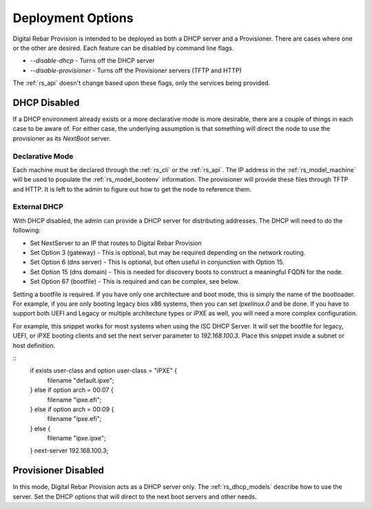 .. Copyright (c) 2017 RackN Inc.
.. Licensed under the Apache License, Version 2.0 (the "License");
.. Digital Rebar Provision documentation under Digital Rebar master license
.. index::
  pair: Digital Rebar Provision; Deployments

.. _rs_deployment:


Deployment Options
~~~~~~~~~~~~~~~~~~

Digital Rebar Provision is intended to be deployed as both a DHCP server and a Provisioner.  There are cases where
one or the other are desired.  Each feature can be disabled by command line flags.

* *--disable-dhcp* - Turns off the DHCP server
* *--disable-provisioner* - Turns off the Provisioner servers (TFTP and HTTP)

The :ref:`rs_api` doesn't change based upon these flags, only the services being provided.


DHCP Disabled
-------------

If a DHCP environment already exists or a more declarative mode is more desirable, there are a couple of things in each case to be aware of.
For either case, the underlying assumption is that something will direct the node to use
the provisioner as its *NextBoot* server.

Declarative Mode
================

Each machine must be declared through the :ref:`rs_cli` or the :ref:`rs_api`.
The IP address in the :ref:`rs_model_machine` will be used to populate the :ref:`rs_model_bootenv` information.  The
provisioner will provide these files through TFTP and HTTP.  It is left to the admin to figure out how to get the
node to reference them.


External DHCP
=============

With DHCP disabled, the admin can provide a DHCP server for distributing addresses.  The DHCP will need to do
the following:

* Set NextServer to an IP that routes to Digital Rebar Provision
* Set Option 3 (gateway) - This is optional, but may be required depending on the network routing.
* Set Option 6 (dns server) - This is optional, but often useful in conjunction with Option 15.
* Set Option 15 (dns domain) - This is needed for discovery boots to construct a meaningful FQDN for the node.
* Set Option 67 (bootfile) - This is required and can be complex, see below.

Setting a bootfile is required.  If you have only one architecture and boot mode, this is simply the name
of the bootloader.  For example, if you are only booting legacy bios x86 systems, then you can set *lpxelinux.0*
and be done.  If you have to support both UEFI and Legacy or multiple architecture types or iPXE as well, you will
need a more complex configuration.

For example, this snippet works for most systems when using the ISC DHCP Server.  It will set the bootfile
for legacy, UEFI, or iPXE booting clients and set the next server parameter to *192.168.100.3*.  Place this
snippet inside a subnet or host definition.

::
    if exists user-class and option user-class = "iPXE" {
      filename "default.ipxe";
    } else if option arch = 00:07 {
      filename "ipxe.efi";
    } else if option arch = 00:09 {
      filename "ipxe.efi";
    } else {
      filename "ipxe.ipxe";
    }
    next-server 192.168.100.3;


Provisioner Disabled
--------------------

In this mode, Digital Rebar Provision acts as a DHCP server only.  The :ref:`rs_dhcp_models` describe how to use the server.
Set the DHCP options that will direct to the next boot servers and other needs.

